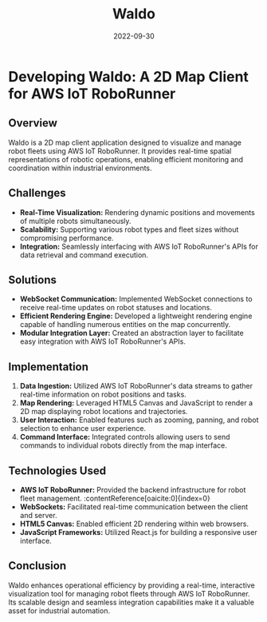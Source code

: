 #+TITLE: Waldo
#+SITE: https://aws.amazon.com/about-aws/whats-new/2022/11/aws-iot-roborunner-generally-available/
#+CATEGORIES[]: profit
#+SUMMARY: A 2D map of IoT devices in the warehousing and logistics space.
#+DATE: 2022-09-30
#+ORDER: 1
* Developing Waldo: A 2D Map Client for AWS IoT RoboRunner
** Overview
Waldo is a 2D map client application designed to visualize and manage robot fleets using AWS IoT RoboRunner. It provides real-time spatial representations of robotic operations, enabling efficient monitoring and coordination within industrial environments.

** Challenges
- *Real-Time Visualization:* Rendering dynamic positions and movements of multiple robots simultaneously.
- *Scalability:* Supporting various robot types and fleet sizes without compromising performance.
- *Integration:* Seamlessly interfacing with AWS IoT RoboRunner's APIs for data retrieval and command execution.

** Solutions
- *WebSocket Communication:* Implemented WebSocket connections to receive real-time updates on robot statuses and locations.
- *Efficient Rendering Engine:* Developed a lightweight rendering engine capable of handling numerous entities on the map concurrently.
- *Modular Integration Layer:* Created an abstraction layer to facilitate easy integration with AWS IoT RoboRunner's APIs.

** Implementation
1. *Data Ingestion:* Utilized AWS IoT RoboRunner's data streams to gather real-time information on robot positions and tasks.
2. *Map Rendering:* Leveraged HTML5 Canvas and JavaScript to render a 2D map displaying robot locations and trajectories.
3. *User Interaction:* Enabled features such as zooming, panning, and robot selection to enhance user experience.
4. *Command Interface:* Integrated controls allowing users to send commands to individual robots directly from the map interface.

** Technologies Used
- *AWS IoT RoboRunner:* Provided the backend infrastructure for robot fleet management. :contentReference[oaicite:0]{index=0}
- *WebSockets:* Facilitated real-time communication between the client and server.
- *HTML5 Canvas:* Enabled efficient 2D rendering within web browsers.
- *JavaScript Frameworks:* Utilized React.js for building a responsive user interface.

** Conclusion
Waldo enhances operational efficiency by providing a real-time, interactive visualization tool for managing robot fleets through AWS IoT RoboRunner. Its scalable design and seamless integration capabilities make it a valuable asset for industrial automation.
